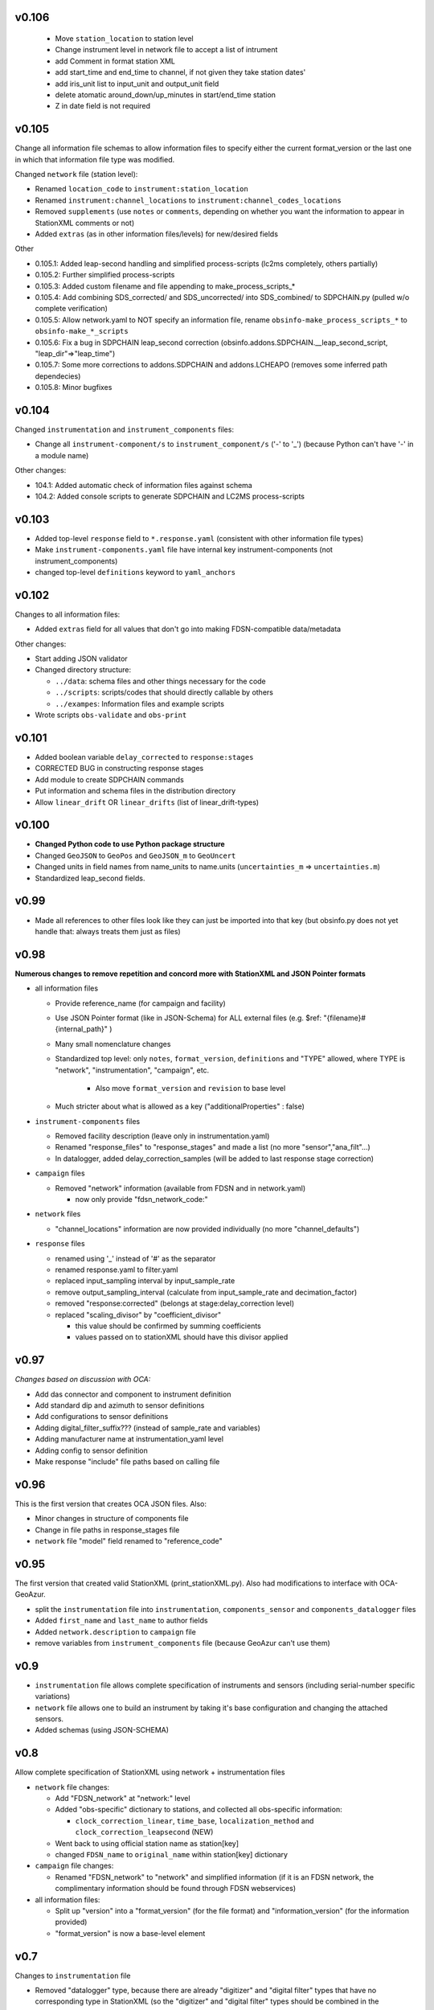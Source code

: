 v0.106
------

  * Move  ``station_location`` to station level 
  * Change instrument level in network file to accept a list of intrument
  * add Comment in format station XML
  * add start_time and end_time to channel, if not given they take station dates'
  * add iris_unit list to input_unit and output_unit  field
  * delete atomatic  around_down/up_minutes in start/end_time station
  * Z in date field is not required  





v0.105
------

Change all information file schemas to allow information files to specify either the current format_version or
the last one in which that information file type was modified.

Changed ``network`` file (station level):

* Renamed ``location_code`` to ``instrument:station_location``
* Renamed ``instrument:channel_locations`` to ``instrument:channel_codes_locations``
* Removed ``supplements`` (use ``notes`` or ``comments``, depending on whether you want the information to appear
  in StationXML comments or not)
* Added ``extras`` (as in other information files/levels) for new/desired fields

Other

* 0.105.1: Added leap-second handling and simplified process-scripts (lc2ms completely, others partially)
* 0.105.2: Further simplified process-scripts
* 0.105.3: Added custom filename and file appending to make_process_scripts_*
* 0.105.4: Add combining SDS_corrected/ and SDS_uncorrected/ into SDS_combined/ to SDPCHAIN.py (pulled w/o complete verification)
* 0.105.5: Allow network.yaml to NOT specify an information file, rename ``obsinfo-make_process_scripts_*`` to ``obsinfo-make_*_scripts``
* 0.105.6: Fix a bug in SDPCHAIN leap_second correction (obsinfo.addons.SDPCHAIN.__leap_second_script, "leap_dir"=>"leap_time")
* 0.105.7: Some more corrections to addons.SDPCHAIN and addons.LCHEAPO (removes some inferred path dependecies)
* 0.105.8: Minor bugfixes
  
v0.104
------

Changed ``instrumentation`` and ``instrument_components`` files:

* Change all ``instrument-component/s`` to ``instrument_component/s`` ('-' to '_') 
  (because Python can't have '-' in a module name)
  
Other changes:

* 104.1: Added automatic check of information files against schema
* 104.2: Added console scripts to generate SDPCHAIN and LC2MS process-scripts
  
v0.103
------

* Added top-level ``response`` field to ``*.response.yaml`` (consistent with other information file types)
* Make ``instrument-components.yaml`` file have internal key instrument-components (not instrument_components)     
* changed top-level ``definitions`` keyword to ``yaml_anchors``
  
v0.102
------

Changes to all information files:

* Added ``extras`` field for all values that don't go into making FDSN-compatible data/metadata

Other changes:

* Start adding JSON validator
* Changed directory structure:

  * ``../data``: schema files and other things necessary for the code
  * ``../scripts``: scripts/codes that should directly callable by others
  * ``../exampes``:  Information files and example scripts
  
* Wrote scripts ``obs-validate`` and ``obs-print``

v0.101
------

* Added boolean variable ``delay_corrected`` to ``response:stages``
* CORRECTED BUG in constructing response stages
* Add module to create SDPCHAIN commands
* Put information and schema files in the distribution directory
* Allow ``linear_drift`` OR ``linear_drifts`` (list of linear_drift-types)
      
v0.100
------

* **Changed Python code to use Python package structure**
* Changed ``GeoJSON`` to ``GeoPos`` and ``GeoJSON_m`` to ``GeoUncert``
* Changed units in field names from name_units to name.units 
  (``uncertainties_m`` => ``uncertainties.m``)
* Standardized leap_second fields.
                            
v0.99
------

* Made all references to other files look like they can just be imported into that key
  (but obsinfo.py does not yet handle that: always treats them just as files)   
  
             
v0.98
------

**Numerous changes to remove repetition and concord more with StationXML and
JSON Pointer formats**

* all information files

  - Provide reference_name (for campaign and facility)
  - Use JSON Pointer format (like in JSON-Schema) for ALL external files 
    (e.g. $ref: "{filename}#{internal_path}" )
  - Many small nomenclature changes
  - Standardized top level: only ``notes``, ``format_version``, ``definitions`` and
    "TYPE" allowed, where TYPE is "network", "instrumentation", "campaign", etc.
    
     - Also move ``format_version`` and ``revision`` to base level
     
  - Much stricter about what is allowed as a key ("additionalProperties" : false)
  
* ``instrument-components`` files

  - Removed facility description (leave only in instrumentation.yaml)
  - Renamed "response_files" to "response_stages" and made a list (no more "sensor","ana_filt"...)
  - In datalogger, added delay_correction_samples (will be added to last response stage correction)
  
* ``campaign`` files

  - Removed "network" information (available from FDSN and in network.yaml)
  
    - now only provide "fdsn_network_code:"
    
* ``network`` files

  - "channel_locations" information are now provided individually (no more "channel_defaults")
  
* ``response`` files

  - renamed using '_' instead of '#' as the separator
  - renamed response.yaml to filter.yaml
  - replaced input_sampling interval by input_sample_rate
  - remove output_sampling_interval (calculate from input_sample_rate and decimation_factor)
  - removed "response:corrected" (belongs at stage:delay_correction level)
  - replaced "scaling_divisor" by "coefficient_divisor"
  
    - this value should be confirmed by summing coefficients
    - values passed on to stationXML should have this divisor applied

v0.97
------

*Changes based on discussion with OCA:*

- Add das connector and component to instrument definition
- Add standard dip and azimuth to sensor definitions
- Add configurations to sensor definitions
- Adding digital_filter_suffix??? (instead of sample_rate and variables)
- Adding manufacturer name at instrumentation_yaml level
- Adding config to sensor definition
- Make response "include" file paths based on calling file
    
v0.96
------

This is the first version that creates OCA JSON files. Also:

- Minor changes in structure of components file
- Change in file paths in response_stages file
- ``network`` file "model" field renamed to "reference_code"

v0.95
------

The first version that created valid StationXML (print_stationXML.py).  Also
had modifications to interface with OCA-GeoAzur.

- split the ``instrumentation`` file into ``instrumentation``, ``components_sensor``
  and ``components_datalogger`` files
- Added ``first_name`` and ``last_name`` to author fields
- Added ``network.description`` to ``campaign`` file 
- remove variables from ``instrument_components`` file (because GeoAzur can't use them)


v0.9
------

- ``instrumentation`` file allows complete specification of instruments and
  sensors (including serial-number specific variations)
- ``network`` file allows one to build an instrument by taking it's base
  configuration and changing the attached sensors.
- Added schemas (using JSON-SCHEMA)

v0.8
------

Allow complete specification of StationXML using network + instrumentation files

- ``network`` file changes: 

  - Add "FDSN_network" at "network:" level
  - Added "obs-specific" dictionary to stations, and collected all obs-specific 
    information:
    
    - ``clock_correction_linear``, ``time_base``, ``localization_method`` and
      ``clock_correction_leapsecond`` (NEW)
      
  - Went back to using official station name as station[key]
  - changed ``FDSN_name`` to ``original_name`` within station[key] dictionary
  
- ``campaign`` file changes: 

  - Renamed "FDSN_network" to "network" and simplified information (if it is
    an FDSN network, the complimentary information should be found through FDSN
    webservices)
    
- all information files:

  - Split up "version" into a "format_version" (for the file format) and
    "information_version" (for the information provided)
  - "format_version" is now a base-level element 
  
v0.7
------

Changes to ``instrumentation`` file

- Removed "datalogger" type, because there are already "digitizer" and 
  "digital filter" types that have no corresponding type in StationXML
  (so the "digitizer" and "digital filter" types should be combined
  in the StationXML "datalogger" type)

v0.6
------

- ``campaign`` file changes:

  - added "version:"
  - changed "name:" to "reference_name:"
  - Added ``description`` to ``FDSN_network``
  - changed information in "OBS_facilities:" (previously "OBS_providers:")
  
    - changed "email:" to "contact:"
    - eliminated "representative:", "chief_engineer:" (in NETWORK file)
    - added ``stations``
    
  - in ``data_sample``:
  
    - eliminated "ordering:" (automatically by distance if source_latitude
      and source_longitude provided, by station name otherwise)
      
- ``network`` file changes: 

  - Changed filename to ``{CAMPAIGN}.{FACILITY}.network.yaml``
    (Allows each facility to provide it's own stations' information)
  - Added ``instrumentation-file``
  - Removed ``network_info``
  - in ``stations``
  
    - changed key to be facility's station name
    - within each station:
    
          - added "FDSN_name:"
          - added "geology:", "vault:" and "site:"
            
- ``instrumentation`` file changes: 

  - Add "response_directory:" (absolute or relative pathname)
  - Serial numbers: changed default string from "Default" to "generic"
                
v0.5
------

``instrumentation`` file changes: 

- Add parameters allowing full specification of StationXML
  ``<Equipment>``, ``<Datalogger>``, ``<Preamplifier>`` and ``<Sensor>`` fields.
- Add "dip" and "azimuth" for each channel.
  - Made instances self-contained (at the expense of some streamlining).
